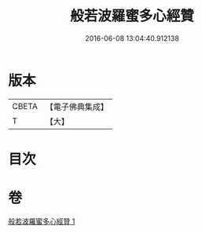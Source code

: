 #+TITLE: 般若波羅蜜多心經贊 
#+DATE: 2016-06-08 13:04:40.912138

* 版本
 |     CBETA|【電子佛典集成】|
 |         T|【大】     |

* 目次

* 卷
[[file:KR6c0138_001.txt][般若波羅蜜多心經贊 1]]

